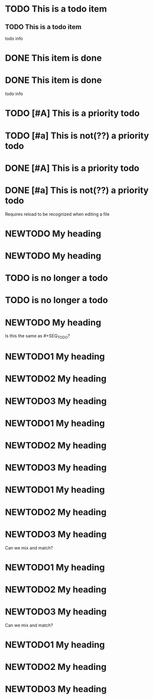 * TODO This is a todo item

** TODO This is a todo item
  todo info

* DONE This item is done

* DONE This item is done
  todo info

* TODO [#A] This is a priority todo

* TODO [#a] This is not(??) a priority todo

* DONE [#A] This is a priority todo

* DONE [#a] This is not(??) a priority todo

#+TODO: NEWTODO
Requires reload to be recognized when editing a file
* NEWTODO My heading

#+TODO: NEWTODO
* NEWTODO My heading
* TODO is no longer a todo

* TODO is no longer a todo
#+TODO: NEWTODO
* NEWTODO My heading

#+TODO: NEWTODO1 NEWTODO2 NEWTODO3
Is this the same as #+SEQ_TODO?
* NEWTODO1 My heading
* NEWTODO2 My heading
* NEWTODO3 My heading

#+TYP_TODO: NEWTODO1 NEWTODO2 NEWTODO3
* NEWTODO1 My heading
* NEWTODO2 My heading
* NEWTODO3 My heading

#+SEQ_TODO: NEWTODO1 NEWTODO2 NEWTODO3
* NEWTODO1 My heading
* NEWTODO2 My heading
* NEWTODO3 My heading

#+TODO: NEWTODO1
#+TYP_TODO: NEWTODO2 NEWTODO3
Can we mix and match?
* NEWTODO1 My heading
* NEWTODO2 My heading
* NEWTODO3 My heading

#+SEQ_TODO: NEWTODO2 NEWTODO3
#+TODO: NEWTODO1
Can we mix and match?
* NEWTODO1 My heading
* NEWTODO2 My heading
* NEWTODO3 My heading
